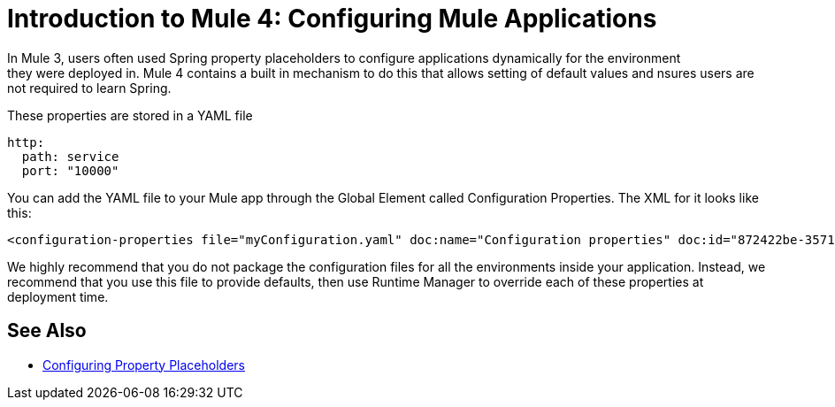 = Introduction to Mule 4: Configuring Mule Applications
In Mule 3, users often used Spring property placeholders to configure applications dynamically for the environment
they were deployed in. Mule 4 contains a built in mechanism to do this that allows setting of default values and nsures users are not required to learn Spring.

These properties are stored in a YAML file 
[source,yaml]
----
http:
  path: service
  port: "10000"
----

You can add the YAML file to your Mule app through the Global Element called Configuration Properties. The XML for it looks like this:
[source,xml]
----
<configuration-properties file="myConfiguration.yaml" doc:name="Configuration properties" doc:id="872422be-3571-4a52-a383-a2b0e16859d7" />
----

We highly recommend that you do not package the configuration files for all the environments inside your application. Instead,
we recommend that you use this file to provide defaults, then use Runtime Manager to override each of these properties at deployment time.

== See Also
* link:/mule-runtime/4.0/configuring-properties.html[Configuring Property Placeholders]